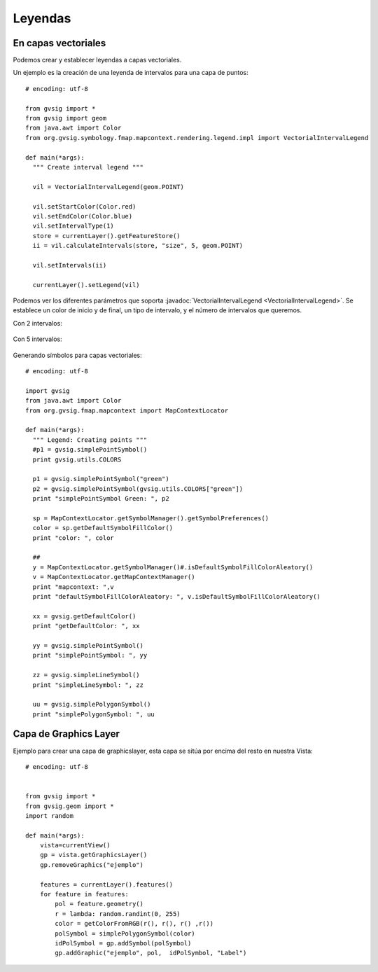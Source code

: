 Leyendas
========

En capas vectoriales
--------------------

Podemos crear y establecer leyendas a capas vectoriales.

Un ejemplo es la creación de una leyenda de intervalos para una capa de puntos::

  # encoding: utf-8

  from gvsig import *
  from gvsig import geom
  from java.awt import Color
  from org.gvsig.symbology.fmap.mapcontext.rendering.legend.impl import VectorialIntervalLegend

  def main(*args):
    """ Create interval legend """
      
    vil = VectorialIntervalLegend(geom.POINT)
    
    vil.setStartColor(Color.red)
    vil.setEndColor(Color.blue)
    vil.setIntervalType(1)
    store = currentLayer().getFeatureStore()
    ii = vil.calculateIntervals(store, "size", 5, geom.POINT) 
    
    vil.setIntervals(ii)
    
    currentLayer().setLegend(vil)
    
Podemos ver los diferentes parámetros que soporta :javadoc:`VectorialIntervalLegend <VectorialIntervalLegend>`. 
Se establece un color de inicio y de final, un tipo de intervalo, y el número de intervalos que queremos.

Con 2 intervalos:

.. figure::  images/legend_intervals_2.png
   :align:   center
   
Con 5 intervalos:

.. figure::  images/legend_intervals_5.png
   :align:   center
   
Generando símbolos para capas vectoriales::

  # encoding: utf-8

  import gvsig
  from java.awt import Color
  from org.gvsig.fmap.mapcontext import MapContextLocator

  def main(*args):
    """ Legend: Creating points """
    #p1 = gvsig.simplePointSymbol()
    print gvsig.utils.COLORS
    
    p1 = gvsig.simplePointSymbol("green")
    p2 = gvsig.simplePointSymbol(gvsig.utils.COLORS["green"])
    print "simplePointSymbol Green: ", p2

    sp = MapContextLocator.getSymbolManager().getSymbolPreferences()
    color = sp.getDefaultSymbolFillColor()
    print "color: ", color

    ##
    y = MapContextLocator.getSymbolManager()#.isDefaultSymbolFillColorAleatory()
    v = MapContextLocator.getMapContextManager()
    print "mapcontext: ",v
    print "defaultSymbolFillColorAleatory: ", v.isDefaultSymbolFillColorAleatory()

    xx = gvsig.getDefaultColor()
    print "getDefaultColor: ", xx

    yy = gvsig.simplePointSymbol()
    print "simplePointSymbol: ", yy

    zz = gvsig.simpleLineSymbol()
    print "simpleLineSymbol: ", zz

    uu = gvsig.simplePolygonSymbol()
    print "simplePolygonSymbol: ", uu
    
    
Capa de Graphics Layer
----------------------

Ejemplo para crear una capa de graphicslayer, esta capa se sitúa por encima del resto en nuestra Vista::

    # encoding: utf-8


    from gvsig import *
    from gvsig.geom import *
    import random

    def main(*args):
        vista=currentView()
        gp = vista.getGraphicsLayer()
        gp.removeGraphics("ejemplo")

        features = currentLayer().features()
        for feature in features:
            pol = feature.geometry()
            r = lambda: random.randint(0, 255)
            color = getColorFromRGB(r(), r(), r() ,r())
            polSymbol = simplePolygonSymbol(color)
            idPolSymbol = gp.addSymbol(polSymbol)
            gp.addGraphic("ejemplo", pol,  idPolSymbol, "Label")
            
.. figure::  images/graphicslayer_1.png
   :align:   center
